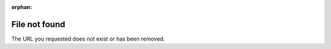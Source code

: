:orphan:

==============
File not found
==============
The URL you requested does not exist or has been removed.
